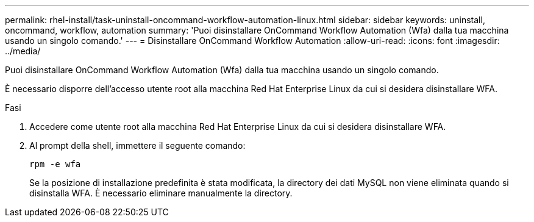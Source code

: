 ---
permalink: rhel-install/task-uninstall-oncommand-workflow-automation-linux.html 
sidebar: sidebar 
keywords: uninstall, oncommand, workflow, automation 
summary: 'Puoi disinstallare OnCommand Workflow Automation (Wfa) dalla tua macchina usando un singolo comando.' 
---
= Disinstallare OnCommand Workflow Automation
:allow-uri-read: 
:icons: font
:imagesdir: ../media/


[role="lead"]
Puoi disinstallare OnCommand Workflow Automation (Wfa) dalla tua macchina usando un singolo comando.

È necessario disporre dell'accesso utente root alla macchina Red Hat Enterprise Linux da cui si desidera disinstallare WFA.

.Fasi
. Accedere come utente root alla macchina Red Hat Enterprise Linux da cui si desidera disinstallare WFA.
. Al prompt della shell, immettere il seguente comando:
+
`rpm -e wfa`

+
Se la posizione di installazione predefinita è stata modificata, la directory dei dati MySQL non viene eliminata quando si disinstalla WFA. È necessario eliminare manualmente la directory.


